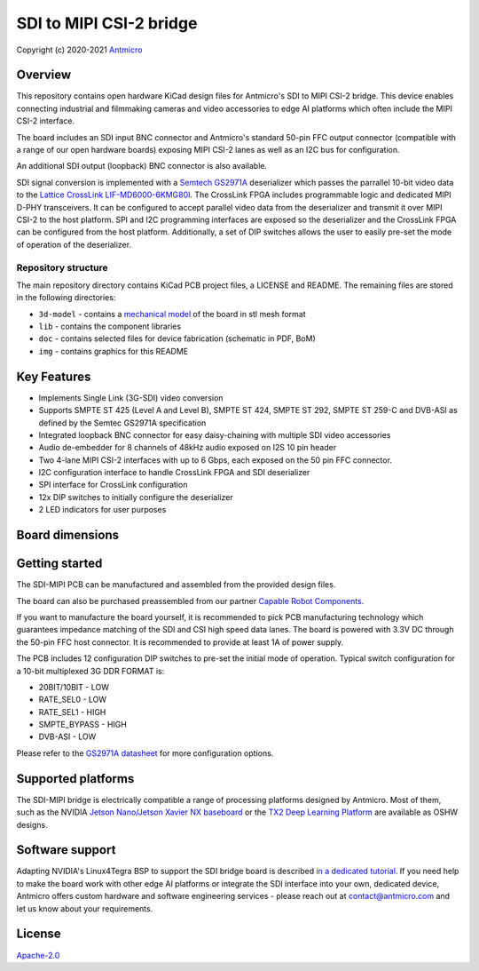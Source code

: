 ========================
SDI to MIPI CSI-2 bridge
========================

Copyright (c) 2020-2021 `Antmicro <https://www.antmicro.com>`_

.. figure:: img/sdi-mipi-bridge.jpg

Overview
========

This repository contains open hardware KiCad design files for Antmicro's SDI to MIPI CSI-2 bridge.
This device enables connecting industrial and filmmaking cameras and video accessories to edge AI platforms which often include the MIPI CSI-2 interface.

The board includes an SDI input BNC connector and Antmicro's standard 50-pin FFC output connector (compatible with a range of our open hardware boards) exposing MIPI CSI-2 lanes as well as an I2C bus for configuration.

An additional SDI output (loopback) BNC connector is also available.

SDI signal conversion is implemented with a `Semtech GS2971A <https://www.semtech.com/products/broadcast-video/receivers-deserializers/gs2971a>`_ deserializer which passes the parrallel 10-bit video data to the `Lattice CrossLink LIF-MD6000-6KMG80I <http://www.latticesemi.com/en/Products/FPGAandCPLD/CrossLink>`_.
The CrossLink FPGA includes programmable logic and dedicated MIPI D-PHY transceivers.
It can be configured to accept parallel video data from the deserializer and transmit it over MIPI CSI-2 to the host platform.
SPI and I2C programming interfaces are exposed so the deserializer and the CrossLink FPGA can be configured from the host platform.
Additionally, a set of DIP switches allows the user to easily pre-set the mode of operation of the deserializer.

Repository structure
--------------------

The main repository directory contains KiCad PCB project files, a LICENSE and README.
The remaining files are stored in the following directories:

* ``3d-model`` - contains a `mechanical model <3d-model/sdi-mipi-bridge.stl>`_ of the board in stl mesh format
* ``lib`` - contains the component libraries
* ``doc`` - contains selected files for device fabrication (schematic in PDF, BoM)
* ``img`` - contains graphics for this README

Key Features
============

* Implements Single Link (3G-SDI) video conversion
* Supports SMPTE ST 425 (Level A and Level B), SMPTE ST 424, SMPTE ST 292, SMPTE ST 259-C and DVB-ASI as defined by the Semtec GS2971A specification
* Integrated loopback BNC connector for easy daisy-chaining with multiple SDI video accessories
* Audio de-embedder for 8 channels of 48kHz audio exposed on I2S 10 pin header
* Two 4-lane MIPI CSI-2 interfaces with up to 6 Gbps, each exposed on the 50 pin FFC connector.
* I2C configuration interface to handle CrossLink FPGA and SDI deserializer
* SPI interface for CrossLink configuration
* 12x DIP switches to initially configure the deserializer
* 2 LED indicators for user purposes

Board dimensions
================

.. figure:: img/SDI_dimensions.png

Getting started
===============

The SDI-MIPI PCB can be manufactured and assembled from the provided design files.

The board can also be purchased preassembled from our partner `Capable Robot Components <https://capablerobot.com/products/sdi-mipi-bridge/>`_.

If you want to manufacture the board yourself, it is recommended to pick PCB manufacturing technology which guarantees impedance matching of the SDI and CSI high speed data lanes.
The board is powered with 3.3V DC through the 50-pin FFC host connector.
It is recommended to provide at least 1A of power supply.

The PCB includes 12 configuration DIP switches to pre-set the initial mode of operation.
Typical switch configuration for a 10-bit multiplexed 3G DDR FORMAT is:

*  20BIT/10BIT - LOW
*  RATE_SEL0  - LOW
*  RATE_SEL1  -  HIGH
*  SMPTE_BYPASS   -  HIGH
*  DVB-ASI  -  LOW

Please refer to the `GS2971A datasheet <https://semtech.my.salesforce.com/sfc/p/#E0000000JelG/a/44000000MD3i/kpmMkrmUWgHlbCOwdLzVohMm1SDPoVH85guEGK.KXTc>`_ for more configuration options.

Supported platforms
===================

The SDI-MIPI bridge is electrically compatible a range of processing platforms designed by Antmicro.
Most of them, such as the NVIDIA `Jetson Nano/Jetson Xavier NX baseboard <https://github.com/antmicro/jetson-nano-baseboard>`_ or the `TX2 Deep Learning Platform <https://github.com/antmicro/jetson-tx2-deep-learning-platform>`_ are available as OSHW designs.

Software support
================

Adapting NVIDIA's Linux4Tegra BSP to support the SDI bridge board is described `in a dedicated tutorial <sw_setup.rst>`_.
If you need help to make the board work with other edge AI platforms or integrate the SDI interface into your own, dedicated device, Antmicro offers custom hardware and software engineering services - please reach out at contact@antmicro.com and let us know about your requirements.

License
=======

`Apache-2.0 <LICENSE>`_
